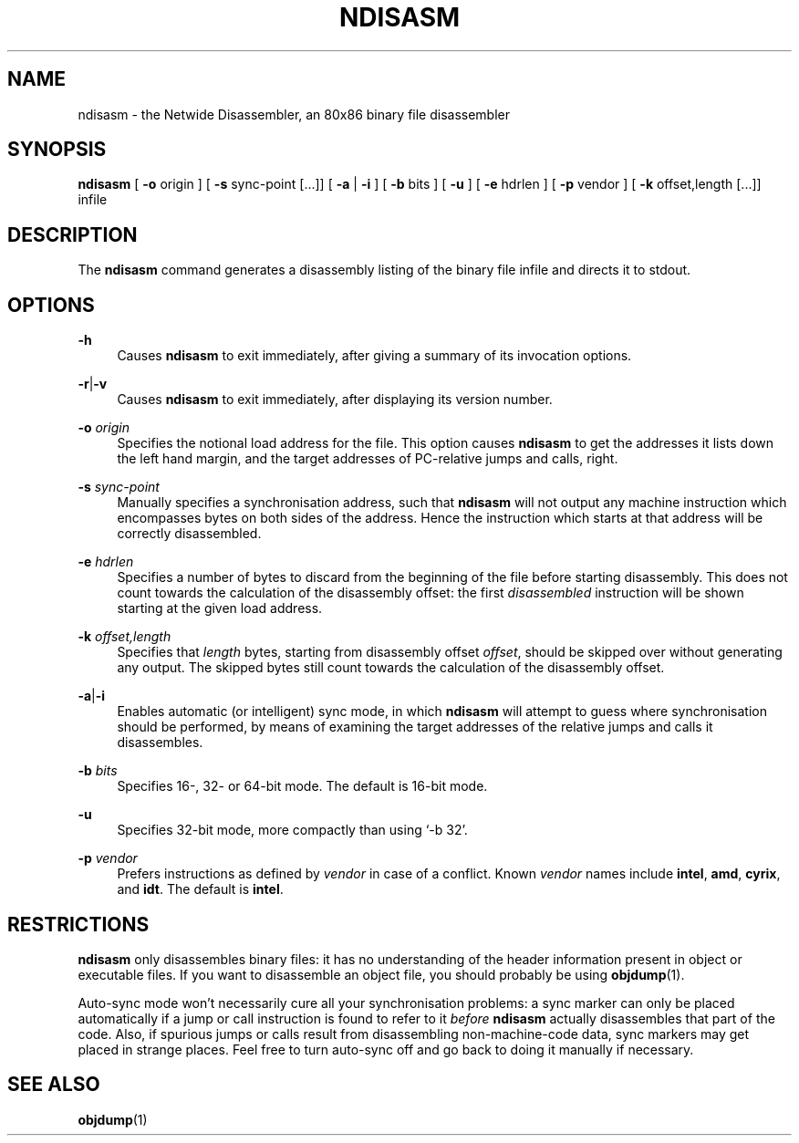 '\" t
.\"     Title: ndisasm
.\"    Author: [FIXME: author] [see http://docbook.sf.net/el/author]
.\" Generator: DocBook XSL Stylesheets v1.78.1 <http://docbook.sf.net/>
.\"      Date: 07/06/2016
.\"    Manual: The Netwide Assembler Project
.\"    Source: NASM
.\"  Language: English
.\"
.TH "NDISASM" "1" "07/06/2016" "NASM" "The Netwide Assembler Project"
.\" -----------------------------------------------------------------
.\" * Define some portability stuff
.\" -----------------------------------------------------------------
.\" ~~~~~~~~~~~~~~~~~~~~~~~~~~~~~~~~~~~~~~~~~~~~~~~~~~~~~~~~~~~~~~~~~
.\" http://bugs.debian.org/507673
.\" http://lists.gnu.org/archive/html/groff/2009-02/msg00013.html
.\" ~~~~~~~~~~~~~~~~~~~~~~~~~~~~~~~~~~~~~~~~~~~~~~~~~~~~~~~~~~~~~~~~~
.ie \n(.g .ds Aq \(aq
.el       .ds Aq '
.\" -----------------------------------------------------------------
.\" * set default formatting
.\" -----------------------------------------------------------------
.\" disable hyphenation
.nh
.\" disable justification (adjust text to left margin only)
.ad l
.\" -----------------------------------------------------------------
.\" * MAIN CONTENT STARTS HERE *
.\" -----------------------------------------------------------------
.SH "NAME"
ndisasm \- the Netwide Disassembler, an 80x86 binary file disassembler
.SH "SYNOPSIS"
.sp
\fBndisasm\fR [ \fB\-o\fR origin ] [ \fB\-s\fR sync\-point [\&...]] [ \fB\-a\fR | \fB\-i\fR ] [ \fB\-b\fR bits ] [ \fB\-u\fR ] [ \fB\-e\fR hdrlen ] [ \fB\-p\fR vendor ] [ \fB\-k\fR offset,length [\&...]] infile
.SH "DESCRIPTION"
.sp
The \fBndisasm\fR command generates a disassembly listing of the binary file infile and directs it to stdout\&.
.SH "OPTIONS"
.PP
\fB\-h\fR
.RS 4
Causes
\fBndisasm\fR
to exit immediately, after giving a summary of its invocation options\&.
.RE
.PP
\fB\-r\fR|\fB\-v\fR
.RS 4
Causes
\fBndisasm\fR
to exit immediately, after displaying its version number\&.
.RE
.PP
\fB\-o\fR \fIorigin\fR
.RS 4
Specifies the notional load address for the file\&. This option causes
\fBndisasm\fR
to get the addresses it lists down the left hand margin, and the target addresses of PC\-relative jumps and calls, right\&.
.RE
.PP
\fB\-s\fR \fIsync\-point\fR
.RS 4
Manually specifies a synchronisation address, such that
\fBndisasm\fR
will not output any machine instruction which encompasses bytes on both sides of the address\&. Hence the instruction which starts at that address will be correctly disassembled\&.
.RE
.PP
\fB\-e\fR \fIhdrlen\fR
.RS 4
Specifies a number of bytes to discard from the beginning of the file before starting disassembly\&. This does not count towards the calculation of the disassembly offset: the first
\fIdisassembled\fR
instruction will be shown starting at the given load address\&.
.RE
.PP
\fB\-k\fR \fIoffset,length\fR
.RS 4
Specifies that
\fIlength\fR
bytes, starting from disassembly offset
\fIoffset\fR, should be skipped over without generating any output\&. The skipped bytes still count towards the calculation of the disassembly offset\&.
.RE
.PP
\fB\-a\fR|\fB\-i\fR
.RS 4
Enables automatic (or intelligent) sync mode, in which
\fBndisasm\fR
will attempt to guess where synchronisation should be performed, by means of examining the target addresses of the relative jumps and calls it disassembles\&.
.RE
.PP
\fB\-b\fR \fIbits\fR
.RS 4
Specifies 16\-, 32\- or 64\-bit mode\&. The default is 16\-bit mode\&.
.RE
.PP
\fB\-u\fR
.RS 4
Specifies 32\-bit mode, more compactly than using \(oq\-b 32\(cq\&.
.RE
.PP
\fB\-p\fR \fIvendor\fR
.RS 4
Prefers instructions as defined by
\fIvendor\fR
in case of a conflict\&. Known
\fIvendor\fR
names include
\fBintel\fR,
\fBamd\fR,
\fBcyrix\fR, and
\fBidt\fR\&. The default is
\fBintel\fR\&.
.RE
.SH "RESTRICTIONS"
.sp
\fBndisasm\fR only disassembles binary files: it has no understanding of the header information present in object or executable files\&. If you want to disassemble an object file, you should probably be using \fBobjdump\fR(1)\&.
.sp
Auto\-sync mode won\(cqt necessarily cure all your synchronisation problems: a sync marker can only be placed automatically if a jump or call instruction is found to refer to it \fIbefore\fR \fBndisasm\fR actually disassembles that part of the code\&. Also, if spurious jumps or calls result from disassembling non\-machine\-code data, sync markers may get placed in strange places\&. Feel free to turn auto\-sync off and go back to doing it manually if necessary\&.
.SH "SEE ALSO"
.sp
\fBobjdump\fR(1)
